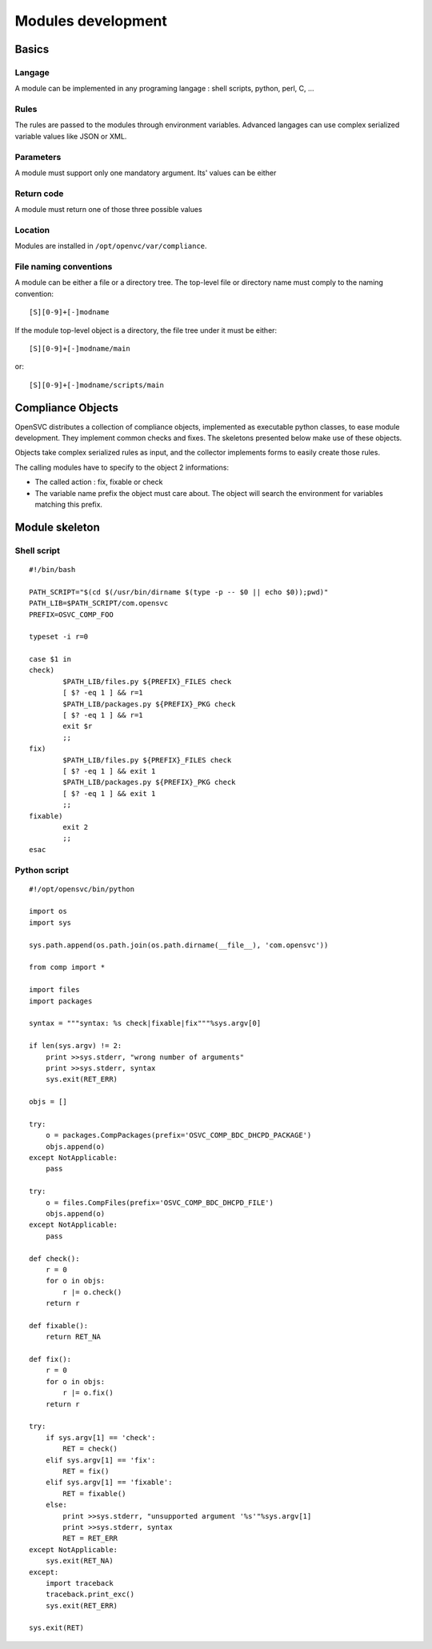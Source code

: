Modules development
*******************

Basics
======

Langage
-------
A module can be implemented in any programing langage : shell scripts, python, perl, C, ...

Rules
-----

The rules are passed to the modules through environment variables. Advanced langages can use complex serialized variable values like JSON or XML.

Parameters
----------

A module must support only one mandatory argument. Its' values can be either

.. function:: check parameter

   Verify the rules are applied on the node or service.

.. function:: fixable parameter

   Verify the module can apply the rules on the service or node.

.. function:: fix parameter

   Apply the rules on the node or service

Return code
-----------

A module must return one of those three possible values

.. function:: return code 0

   Compliance checks or fixes passed.

.. function:: return code 1

   Compliance checks or fixes failed.

.. function:: return code 2

   Compliance checks or fixes are not applicable. For example when no rules are made available to the module.

Location
--------

Modules are installed in ``/opt/openvc/var/compliance``.

File naming conventions
-----------------------

A module can be either a file or a directory tree. The top-level file or directory name must comply to the naming convention::

    [S][0-9]+[-]modname

If the module top-level object is a directory, the file tree under it must be either::

    [S][0-9]+[-]modname/main

or::

    [S][0-9]+[-]modname/scripts/main


Compliance Objects
==================

OpenSVC distributes a collection of compliance objects, implemented as executable python classes, to ease module development. They implement common checks and fixes. The skeletons presented below make use of these objects.

Objects take complex serialized rules as input, and the collector implements forms to easily create those rules.

The calling modules have to specify to the object 2 informations:

* The called action : fix, fixable or check
* The variable name prefix the object must care about. The object will search the environment for variables matching this prefix.

Module skeleton
===============

Shell script
------------

::

	#!/bin/bash

	PATH_SCRIPT="$(cd $(/usr/bin/dirname $(type -p -- $0 || echo $0));pwd)"
	PATH_LIB=$PATH_SCRIPT/com.opensvc
	PREFIX=OSVC_COMP_FOO

	typeset -i r=0

	case $1 in
	check)
		$PATH_LIB/files.py ${PREFIX}_FILES check
		[ $? -eq 1 ] && r=1
		$PATH_LIB/packages.py ${PREFIX}_PKG check
		[ $? -eq 1 ] && r=1
		exit $r
		;;
	fix)
		$PATH_LIB/files.py ${PREFIX}_FILES check
		[ $? -eq 1 ] && exit 1
		$PATH_LIB/packages.py ${PREFIX}_PKG check
		[ $? -eq 1 ] && exit 1
		;;
	fixable)
		exit 2
		;;
	esac

Python script
-------------

::

	#!/opt/opensvc/bin/python

	import os
	import sys

	sys.path.append(os.path.join(os.path.dirname(__file__), 'com.opensvc'))

	from comp import *

	import files
	import packages

	syntax = """syntax: %s check|fixable|fix"""%sys.argv[0]

	if len(sys.argv) != 2:
	    print >>sys.stderr, "wrong number of arguments"
	    print >>sys.stderr, syntax
	    sys.exit(RET_ERR)

	objs = []

	try:
	    o = packages.CompPackages(prefix='OSVC_COMP_BDC_DHCPD_PACKAGE')
	    objs.append(o)
	except NotApplicable:
	    pass

	try:
	    o = files.CompFiles(prefix='OSVC_COMP_BDC_DHCPD_FILE')
	    objs.append(o)
	except NotApplicable:
	    pass

	def check():
	    r = 0
	    for o in objs:
		r |= o.check()
	    return r

	def fixable():
	    return RET_NA

	def fix():
	    r = 0
	    for o in objs:
		r |= o.fix()
	    return r

	try:
	    if sys.argv[1] == 'check':
		RET = check()
	    elif sys.argv[1] == 'fix':
		RET = fix()
	    elif sys.argv[1] == 'fixable':
		RET = fixable()
	    else:
		print >>sys.stderr, "unsupported argument '%s'"%sys.argv[1]
		print >>sys.stderr, syntax
		RET = RET_ERR
	except NotApplicable:
	    sys.exit(RET_NA)
	except:
	    import traceback
	    traceback.print_exc()
	    sys.exit(RET_ERR)

	sys.exit(RET)

